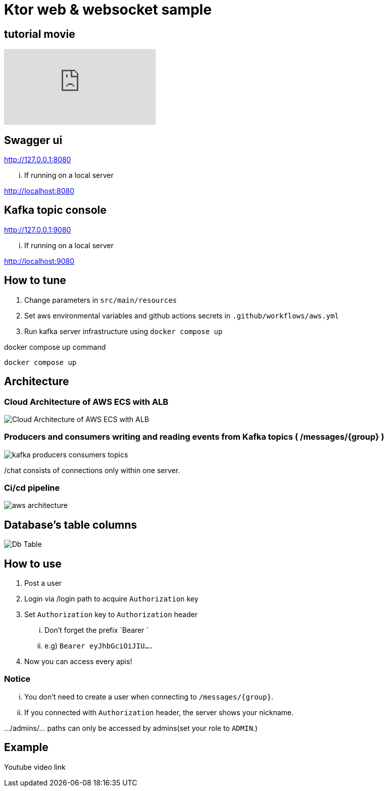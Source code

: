 = Ktor web & websocket sample

== tutorial movie

video::inZTW69HVk8[youtube]

== Swagger ui
http://127.0.0.1:8080

... If running on a local server

http://localhost:8080

== Kafka topic console
http://127.0.0.1:9080

... If running on a local server

http://localhost:9080

== How to tune

. Change parameters in `src/main/resources`
. Set aws environmental variables and github actions secrets in `.github/workflows/aws.yml`
. Run kafka server infrastructure using `docker compose up`

[source,bash]
.docker compose up command
----
docker compose up
----

== Architecture

=== Cloud Architecture of AWS ECS with ALB
image::.adoc/images/Cloud Architecture of AWS ECS with ALB.jpg[]

=== Producers and consumers writing and reading events from Kafka topics ( /messages/{group} )
image::.adoc/images/kafka-producers-consumers-topics.jpg[]

/chat consists of connections only within one server.

=== Ci/cd pipeline
image::.adoc/images/aws_architecture.jpg[]

== Database's table columns
image::.adoc/images/Db Table.PNG[]

== How to use
. Post a user
. Login via /login path to acquire `Authorization` key
. Set `Authorization` key to `Authorization` header
... Don't forget the prefix `Bearer `
... e.g) `Bearer eyJhbGciOiJIU....`
. Now you can access every apis!

=== Notice
... You don't need to create a user when connecting to `/messages/{group}`.
... If you connected with `Authorization` header, the server shows your nickname.

.../admins/... paths can only be accessed by admins(set your role to `ADMIN`.)

== Example

Youtube video link



